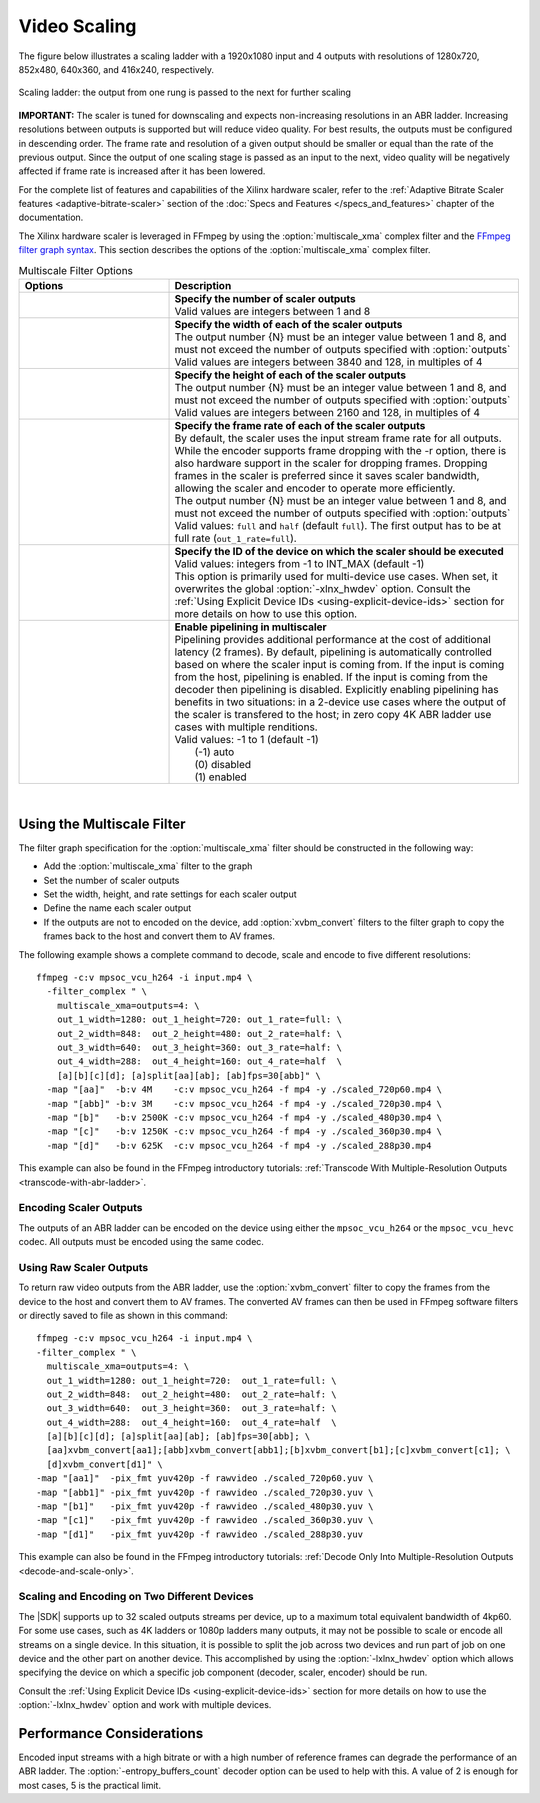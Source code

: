 .. _using-ffmpeg-for-video-scaling:

*****************************************************
Video Scaling
*****************************************************

The figure below illustrates a scaling ladder with a 1920x1080 input and 4 outputs with resolutions of 1280x720, 852x480, 640x360, and 416x240, respectively. 

.. figure:: ./images/abr_ladder.png
    :alt: output from one rung is passed to the next for further scaling
    :align: center

    Scaling ladder: the output from one rung is passed to the next for further scaling

**IMPORTANT:** The scaler is tuned for downscaling and expects non-increasing resolutions in an ABR ladder. Increasing resolutions between outputs is supported but will reduce video quality. For best results, the outputs must be configured in descending order. The frame rate and resolution of a given output should be smaller or equal than the rate of the previous output. Since the output of one scaling stage is passed as an input to the next, video quality will be negatively affected if frame rate is increased after it has been lowered.

For the complete list of features and capabilities of the Xilinx hardware scaler, refer to the :ref:`Adaptive Bitrate Scaler features <adaptive-bitrate-scaler>` section of the :doc:`Specs and Features </specs_and_features>` chapter of the documentation.

The Xilinx hardware scaler is leveraged in FFmpeg by using the :option:`multiscale_xma` complex filter and the `FFmpeg filter graph syntax <https://ffmpeg.org/ffmpeg-filters.html#Filtergraph-syntax-1>`_. This section describes the options of the :option:`multiscale_xma` complex filter.


.. option:: multiscale_xma

  Filter implementing the Xilinx ABR multiscaler. Takes one input and up to 8 output streams. The complete list of options is described below.


.. list-table:: Multiscale Filter Options
   :widths: 30 70
   :header-rows: 1

   * - Options
     - Description
   * - .. option:: outputs    
     - | **Specify the number of scaler outputs** 
       | Valid values are integers between 1 and 8     
   * - .. option:: out_{N}_width
     - | **Specify the width of each of the scaler outputs**
       | The output number {N} must be an integer value between 1 and 8, and must not exceed the number of outputs specified with :option:`outputs`
       | Valid values are integers between 3840 and 128, in multiples of 4  
   * - .. option:: out_{N}_height
     - | **Specify the height of each of the scaler outputs**    
       | The output number {N} must be an integer value between 1 and 8, and must not exceed the number of outputs specified with :option:`outputs`
       | Valid values are integers between 2160 and 128, in multiples of 4  
   * - .. option:: out_{N}_rate
     - | **Specify the frame rate of each of the scaler outputs**
       | By default, the scaler uses the input stream frame rate for all outputs. While the encoder supports frame dropping with the -r option, there is also hardware support in the scaler for dropping frames. Dropping frames in the scaler is preferred since it saves scaler bandwidth, allowing the scaler and encoder to operate more efficiently.
       | The output number {N} must be an integer value between 1 and 8, and must not exceed the number of outputs specified with :option:`outputs`
       | Valid values: ``full`` and ``half`` (default ``full``). The first output has to be at full rate (``out_1_rate=full``).
   * - .. option:: -lxlnx_hwdev   
     - | **Specify the ID of the device on which the scaler should be executed**
       | Valid values: integers from -1 to INT_MAX (default -1)
       | This option is primarily used for multi-device use cases. When set, it overwrites the global :option:`-xlnx_hwdev` option. Consult the :ref:`Using Explicit Device IDs <using-explicit-device-ids>` section for more details on how to use this option.
   * - .. option:: enable_pipeline
     - | **Enable pipelining in multiscaler**
       | Pipelining provides additional performance at the cost of additional latency (2 frames). By default, pipelining is automatically controlled based on where the scaler input is coming from. If the input is coming from the host, pipelining is enabled. If the input is coming from the decoder then pipelining is disabled. Explicitly enabling pipelining has benefits in two situations: in a 2-device use cases where the output of the scaler is transfered to the host; in zero copy 4K ABR ladder use cases with multiple renditions.
       | Valid values: -1 to 1 (default -1)
       |  (-1) auto 
       |  (0) disabled 
       |  (1) enabled

|

.. _using-the-multiscale-filter:

Using the Multiscale Filter
==========================================

The filter graph specification for the :option:`multiscale_xma` filter should be constructed in the following way:

- Add the :option:`multiscale_xma` filter to the graph   
- Set the number of scaler outputs
- Set the width, height, and rate settings for each scaler output 
- Define the name each scaler output
- If the outputs are not to encoded on the device, add :option:`xvbm_convert` filters to the filter graph to copy the frames back to the host and convert them to AV frames.

The following example shows a complete command to decode, scale and encode to five different resolutions::

    ffmpeg -c:v mpsoc_vcu_h264 -i input.mp4 \
      -filter_complex " \
        multiscale_xma=outputs=4: \
        out_1_width=1280: out_1_height=720: out_1_rate=full: \
        out_2_width=848:  out_2_height=480: out_2_rate=half: \
        out_3_width=640:  out_3_height=360: out_3_rate=half: \
        out_4_width=288:  out_4_height=160: out_4_rate=half  \
        [a][b][c][d]; [a]split[aa][ab]; [ab]fps=30[abb]" \
      -map "[aa]"  -b:v 4M    -c:v mpsoc_vcu_h264 -f mp4 -y ./scaled_720p60.mp4 \
      -map "[abb]" -b:v 3M    -c:v mpsoc_vcu_h264 -f mp4 -y ./scaled_720p30.mp4 \
      -map "[b]"   -b:v 2500K -c:v mpsoc_vcu_h264 -f mp4 -y ./scaled_480p30.mp4 \
      -map "[c]"   -b:v 1250K -c:v mpsoc_vcu_h264 -f mp4 -y ./scaled_360p30.mp4 \
      -map "[d]"   -b:v 625K  -c:v mpsoc_vcu_h264 -f mp4 -y ./scaled_288p30.mp4

This example can also be found in the FFmpeg introductory tutorials: :ref:`Transcode With Multiple-Resolution Outputs <transcode-with-abr-ladder>`.


Encoding Scaler Outputs
-----------------------

The outputs of an ABR ladder can be encoded on the device using either the ``mpsoc_vcu_h264`` or the ``mpsoc_vcu_hevc`` codec. 
All outputs must be encoded using the same codec.


Using Raw Scaler Outputs
------------------------

To return raw video outputs from the ABR ladder, use the :option:`xvbm_convert` filter to copy the frames from the device to the host and convert them to AV frames. The converted AV frames can then be used in FFmpeg software filters or directly saved to file as shown in this command::

  ffmpeg -c:v mpsoc_vcu_h264 -i input.mp4 \
  -filter_complex " \
    multiscale_xma=outputs=4: \
    out_1_width=1280: out_1_height=720:  out_1_rate=full: \
    out_2_width=848:  out_2_height=480:  out_2_rate=half: \
    out_3_width=640:  out_3_height=360:  out_3_rate=half: \
    out_4_width=288:  out_4_height=160:  out_4_rate=half  \
    [a][b][c][d]; [a]split[aa][ab]; [ab]fps=30[abb]; \
    [aa]xvbm_convert[aa1];[abb]xvbm_convert[abb1];[b]xvbm_convert[b1];[c]xvbm_convert[c1]; \
    [d]xvbm_convert[d1]" \
  -map "[aa1]"  -pix_fmt yuv420p -f rawvideo ./scaled_720p60.yuv \
  -map "[abb1]" -pix_fmt yuv420p -f rawvideo ./scaled_720p30.yuv \
  -map "[b1]"   -pix_fmt yuv420p -f rawvideo ./scaled_480p30.yuv \
  -map "[c1]"   -pix_fmt yuv420p -f rawvideo ./scaled_360p30.yuv \
  -map "[d1]"   -pix_fmt yuv420p -f rawvideo ./scaled_288p30.yuv

This example can also be found in the FFmpeg introductory tutorials: :ref:`Decode Only Into Multiple-Resolution Outputs <decode-and-scale-only>`.


Scaling and Encoding on Two Different Devices
---------------------------------------------

The |SDK| supports up to 32 scaled outputs streams per device, up to a maximum total equivalent bandwidth of 4kp60. For some use cases, such as 4K ladders or 1080p ladders many outputs, it may not be possible to scale or encode all streams on a single device. In this situation, it is possible to split the job across two devices and run part of job on one device and the other part on another device. This accomplished by using the :option:`-lxlnx_hwdev` option which allows specifying the device on which a specific job component (decoder, scaler, encoder) should be run.  

Consult the :ref:`Using Explicit Device IDs <using-explicit-device-ids>` section for more details on how to use the :option:`-lxlnx_hwdev` option and work with multiple devices.

Performance Considerations
==========================
Encoded input streams with a high bitrate or with a high number of reference frames can degrade the performance of an ABR ladder. The :option:`-entropy_buffers_count` decoder option can be used to help with this. A value of 2 is enough for most cases, 5 is the practical limit.

..
  ------------
  
  © Copyright 2020-2022 Xilinx, Inc.
  
  Licensed under the Apache License, Version 2.0 (the "License"); you may not use this file except in compliance with the License. You may obtain a copy of the License at
  
  http://www.apache.org/licenses/LICENSE-2.0
  
  Unless required by applicable law or agreed to in writing, software distributed under the License is distributed on an "AS IS" BASIS, WITHOUT WARRANTIES OR CONDITIONS OF ANY KIND, either express or implied. See the License for the specific language governing permissions and limitations under the License.